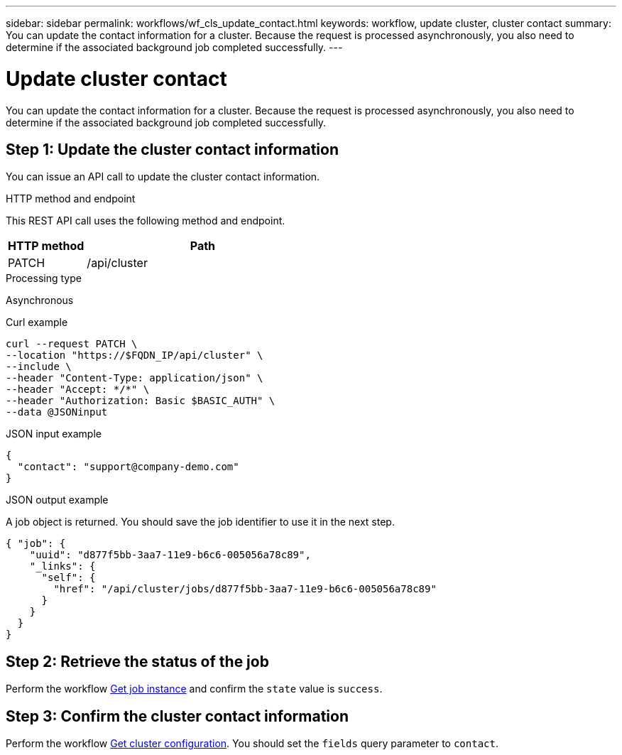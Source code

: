 ---
sidebar: sidebar
permalink: workflows/wf_cls_update_contact.html
keywords: workflow, update cluster, cluster contact
summary: You can update the contact information for a cluster. Because the request is processed asynchronously, you also need to determine if the associated background job completed successfully.
---

= Update cluster contact
:hardbreaks:
:nofooter:
:icons: font
:linkattrs:
:imagesdir: ../media/

[.lead]
You can update the contact information for a cluster. Because the request is processed asynchronously, you also need to determine if the associated background job completed successfully.

== Step 1: Update the cluster contact information

You can issue an API call to update the cluster contact information.

.HTTP method and endpoint

This REST API call uses the following method and endpoint.

[cols="25,75"*,options="header"]
|===
|HTTP method
|Path
|PATCH
|/api/cluster
|===

.Processing type

Asynchronous

.Curl example

[source,curl,%autofill]
curl --request PATCH \
--location "https://$FQDN_IP/api/cluster" \
--include \
--header "Content-Type: application/json" \
--header "Accept: */*" \
--header "Authorization: Basic $BASIC_AUTH" \
--data @JSONinput

.JSON input example

[source,json]
{
  "contact": "support@company-demo.com"
}

.JSON output example

A job object is returned. You should save the job identifier to use it in the next step.

----
{ "job": {
    "uuid": "d877f5bb-3aa7-11e9-b6c6-005056a78c89",
    "_links": {
      "self": {
        "href": "/api/cluster/jobs/d877f5bb-3aa7-11e9-b6c6-005056a78c89"
      }
    }
  }
}
----

== Step 2: Retrieve the status of the job

Perform the workflow link:../workflows/wf_jobs_get_job.html[Get job instance] and confirm the `state` value is `success`.

== Step 3: Confirm the cluster contact information

Perform the workflow link:../workflows/wf_cls_get_cluster.html[Get cluster configuration]. You should set the `fields` query parameter to `contact`.
